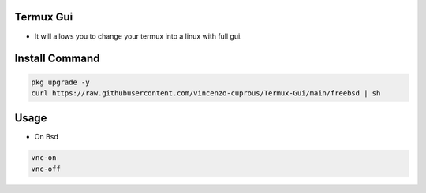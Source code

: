 Termux Gui
==========

- It will allows you to change your termux into a linux with full gui.

Install Command
===============

.. code-block:: bash

   pkg upgrade -y
   curl https://raw.githubusercontent.com/vincenzo-cuprous/Termux-Gui/main/freebsd | sh

Usage
=====

- On Bsd

.. code-block:: bash

   vnc-on
   vnc-off
